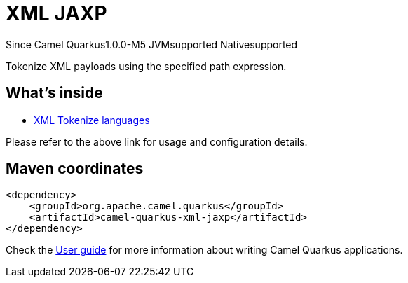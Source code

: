 // Do not edit directly!
// This file was generated by camel-quarkus-package-maven-plugin:update-extension-doc-page

[[xml-jaxp]]
= XML JAXP

[.badges]
[.badge-key]##Since Camel Quarkus##[.badge-version]##1.0.0-M5## [.badge-key]##JVM##[.badge-supported]##supported## [.badge-key]##Native##[.badge-supported]##supported##

Tokenize XML payloads using the specified path expression.

== What's inside

* https://camel.apache.org/components/latest/languages/xtokenize-language.html[XML Tokenize languages]

Please refer to the above link for usage and configuration details.

== Maven coordinates

[source,xml]
----
<dependency>
    <groupId>org.apache.camel.quarkus</groupId>
    <artifactId>camel-quarkus-xml-jaxp</artifactId>
</dependency>
----

Check the xref:user-guide/index.adoc[User guide] for more information about writing Camel Quarkus applications.
